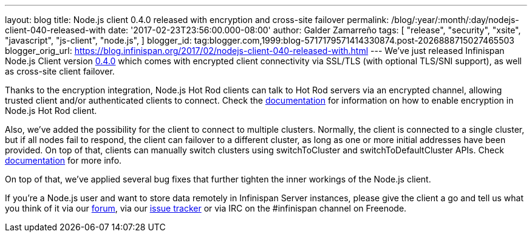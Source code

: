 ---
layout: blog
title: Node.js client 0.4.0 released with encryption and cross-site failover
permalink: /blog/:year/:month/:day/nodejs-client-040-released-with
date: '2017-02-23T23:56:00.000-08:00'
author: Galder Zamarreño
tags: [ "release",
"security",
"xsite",
"javascript",
"js-client",
"node.js",
]
blogger_id: tag:blogger.com,1999:blog-5717179571414330874.post-2026888715027465503
blogger_orig_url: https://blog.infinispan.org/2017/02/nodejs-client-040-released-with.html
---
We've just released Infinispan Node.js Client version
https://www.npmjs.com/package/infinispan[0.4.0] which comes with
encrypted client connectivity via SSL/TLS (with optional TLS/SNI
support), as well as cross-site client failover.

Thanks to the encryption integration, Node.js Hot Rod clients can talk
to Hot Rod servers via an encrypted channel, allowing trusted client
and/or authenticated clients to connect. Check the
https://github.com/infinispan/js-client/tree/v0.4.0#encryption[documentation]
for information on how to enable encryption in Node.js Hot Rod client.

Also, we've added the possibility for the client to connect to multiple
clusters. Normally, the client is connected to a single cluster, but if
all nodes fail to respond, the client can failover to a different
cluster, as long as one or more initial addresses have been provided. On
top of that, clients can manually switch clusters using switchToCluster
and switchToDefaultCluster APIs. Check
https://github.com/infinispan/js-client/tree/v0.4.0#working-with-sites[documentation]
for more info.

On top of that, we've applied several bug fixes that further tighten the
inner workings of the Node.js client.

If you're a Node.js user and want to store data remotely in Infinispan
Server instances, please give the client a go and tell us what you think
of it via our https://developer.jboss.org/en/infinispan/content[forum],
via our https://issues.jboss.org/projects/HRJS[issue tracker] or via IRC
on the #infinispan channel on Freenode.
